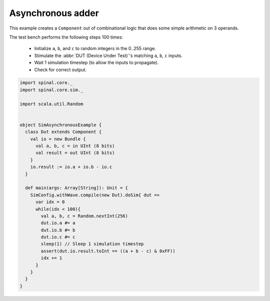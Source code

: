 .. _sim_example_asynchronous_adder:

Asynchronous adder
==================

This example creates a ``Component`` out of combinational logic that does some simple arithmetic on 3 operands.

The test bench performs the following steps 100 times:

 * Initialize ``a``, ``b``, and ``c`` to random integers in the 0..255 range.
 * Stimulate the :abbr:`DUT (Device Under Test)`'s matching ``a``, ``b``, ``c`` inputs.
 * Wait 1 simulation timestep (to allow the inputs to propagate).
 * Check for correct output.

.. code-block:: scala

   import spinal.core._
   import spinal.core.sim._

   import scala.util.Random


   object SimAsynchronousExample {
     class Dut extends Component {
       val io = new Bundle {
         val a, b, c = in UInt (8 bits)
         val result = out UInt (8 bits)
       }
       io.result := io.a + io.b - io.c
     }

     def main(args: Array[String]): Unit = {
       SimConfig.withWave.compile(new Dut).doSim{ dut =>
         var idx = 0
         while(idx < 100){
           val a, b, c = Random.nextInt(256)
           dut.io.a #= a
           dut.io.b #= b
           dut.io.c #= c
           sleep(1) // Sleep 1 simulation timestep
           assert(dut.io.result.toInt == ((a + b - c) & 0xFF))
           idx += 1
         }
       }
     }
   }
